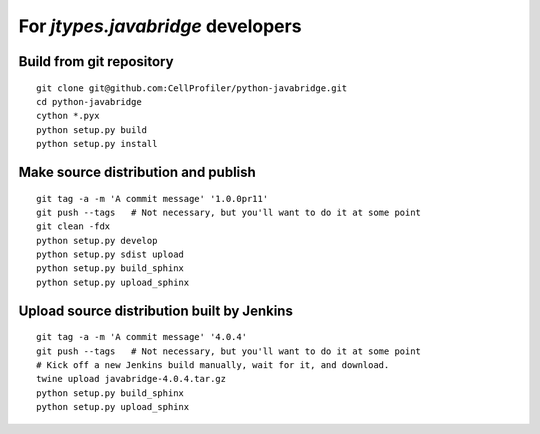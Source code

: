 For *jtypes.javabridge* developers
==================================

Build from git repository
-------------------------

::

    git clone git@github.com:CellProfiler/python-javabridge.git
    cd python-javabridge
    cython *.pyx
    python setup.py build
    python setup.py install

Make source distribution and publish
------------------------------------

::

    git tag -a -m 'A commit message' '1.0.0pr11'
    git push --tags   # Not necessary, but you'll want to do it at some point
    git clean -fdx
    python setup.py develop
    python setup.py sdist upload
    python setup.py build_sphinx
    python setup.py upload_sphinx

Upload source distribution built by Jenkins
-------------------------------------------

::

    git tag -a -m 'A commit message' '4.0.4'
    git push --tags   # Not necessary, but you'll want to do it at some point
    # Kick off a new Jenkins build manually, wait for it, and download.
    twine upload javabridge-4.0.4.tar.gz
    python setup.py build_sphinx
    python setup.py upload_sphinx
